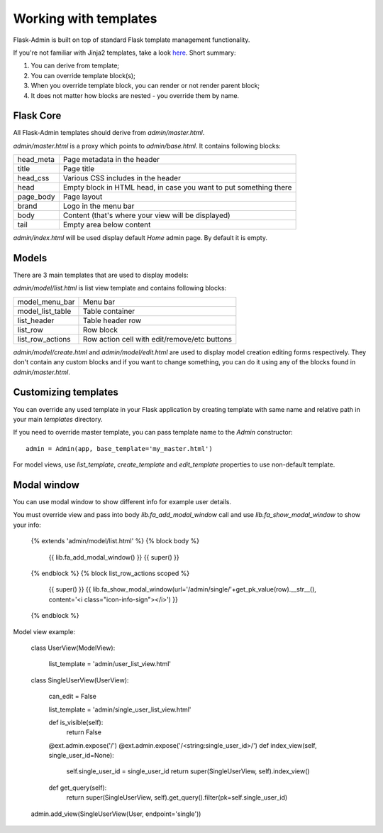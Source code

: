 Working with templates
======================

Flask-Admin is built on top of standard Flask template management functionality.

If you're not familiar with Jinja2 templates, take a look `here <http://jinja.pocoo.org/docs/templates/>`_. Short summary:

1. You can derive from template;
2. You can override template block(s);
3. When you override template block, you can render or not render parent block;
4. It does not matter how blocks are nested - you override them by name.


Flask Core
----------

All Flask-Admin templates should derive from `admin/master.html`.

`admin/master.html` is a proxy which points to `admin/base.html`. It contains following blocks:

============= ========================================================================
head_meta     Page metadata in the header
title         Page title
head_css      Various CSS includes in the header
head          Empty block in HTML head, in case you want to put something there
page_body     Page layout
brand         Logo in the menu bar
body          Content (that's where your view will be displayed)
tail          Empty area below content
============= ========================================================================

`admin/index.html` will be used display default `Home` admin page. By default it is empty.

Models
------

There are 3 main templates that are used to display models:

`admin/model/list.html` is list view template and contains following blocks:

================= ============================================
model_menu_bar    Menu bar
model_list_table  Table container
list_header       Table header row
list_row          Row block
list_row_actions  Row action cell with edit/remove/etc buttons
================= ============================================

`admin/model/create.html` and `admin/model/edit.html` are used to display model creation editing forms respectively. They don't contain any custom
blocks and if you want to change something, you can do it using any of the blocks found in `admin/master.html`.

Customizing templates
---------------------

You can override any used template in your Flask application by creating template with same name and relative path in your main `templates` directory.

If you need to override master template, you can pass template name to the `Admin` constructor::

    admin = Admin(app, base_template='my_master.html')

For model views, use `list_template`, `create_template` and `edit_template` properties to use non-default template.


Modal window
------------

You can  use modal window to show different info for example user details.

You must override view and pass into body `lib.fa_add_modal_window` call and use `lib.fa_show_modal_window` to show your info:

    {% extends 'admin/model/list.html' %}
    {% block body %}
        {{ lib.fa_add_modal_window() }}
        {{ super() }}
    {% endblock %}
    {% block list_row_actions scoped %}
        {{ super() }}
        {{ lib.fa_show_modal_window(url='/admin/single/'+get_pk_value(row).__str__(), content='<i class="icon-info-sign"></i>') }}
    {% endblock %}


Model view example:

    class UserView(ModelView):

        list_template = 'admin/user_list_view.html'

    class SingleUserView(UserView):

        can_edit = False

        list_template = 'admin/single_user_list_view.html'

        def is_visible(self):
            return False

        @ext.admin.expose('/')
        @ext.admin.expose('/<string:single_user_id>/')
        def index_view(self, single_user_id=None):
            self.single_user_id = single_user_id
            return super(SingleUserView, self).index_view()

        def get_query(self):
            return super(SingleUserView, self).get_query().filter(pk=self.single_user_id)

    admin.add_view(SingleUserView(User, endpoint='single'))

